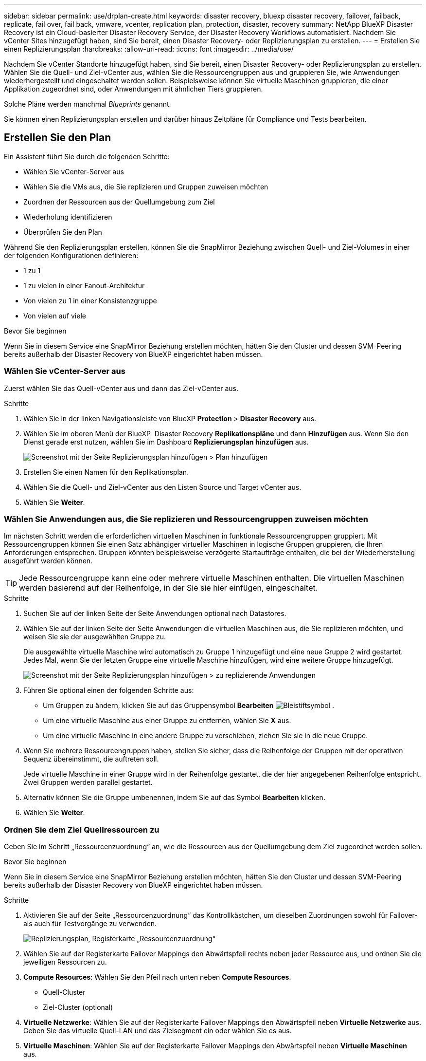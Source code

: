 ---
sidebar: sidebar 
permalink: use/drplan-create.html 
keywords: disaster recovery, bluexp disaster recovery, failover, failback, replicate, fail over, fail back, vmware, vcenter, replication plan, protection, disaster, recovery 
summary: NetApp BlueXP Disaster Recovery ist ein Cloud-basierter Disaster Recovery Service, der Disaster Recovery Workflows automatisiert. Nachdem Sie vCenter Sites hinzugefügt haben, sind Sie bereit, einen Disaster Recovery- oder Replizierungsplan zu erstellen. 
---
= Erstellen Sie einen Replizierungsplan
:hardbreaks:
:allow-uri-read: 
:icons: font
:imagesdir: ../media/use/


[role="lead"]
Nachdem Sie vCenter Standorte hinzugefügt haben, sind Sie bereit, einen Disaster Recovery- oder Replizierungsplan zu erstellen. Wählen Sie die Quell- und Ziel-vCenter aus, wählen Sie die Ressourcengruppen aus und gruppieren Sie, wie Anwendungen wiederhergestellt und eingeschaltet werden sollen. Beispielsweise können Sie virtuelle Maschinen gruppieren, die einer Applikation zugeordnet sind, oder Anwendungen mit ähnlichen Tiers gruppieren.

Solche Pläne werden manchmal _Blueprints_ genannt.

Sie können einen Replizierungsplan erstellen und darüber hinaus Zeitpläne für Compliance und Tests bearbeiten.



== Erstellen Sie den Plan

Ein Assistent führt Sie durch die folgenden Schritte:

* Wählen Sie vCenter-Server aus
* Wählen Sie die VMs aus, die Sie replizieren und Gruppen zuweisen möchten
* Zuordnen der Ressourcen aus der Quellumgebung zum Ziel
* Wiederholung identifizieren
* Überprüfen Sie den Plan


Während Sie den Replizierungsplan erstellen, können Sie die SnapMirror Beziehung zwischen Quell- und Ziel-Volumes in einer der folgenden Konfigurationen definieren:

* 1 zu 1
* 1 zu vielen in einer Fanout-Architektur
* Von vielen zu 1 in einer Konsistenzgruppe
* Von vielen auf viele


.Bevor Sie beginnen
Wenn Sie in diesem Service eine SnapMirror Beziehung erstellen möchten, hätten Sie den Cluster und dessen SVM-Peering bereits außerhalb der Disaster Recovery von BlueXP eingerichtet haben müssen.



=== Wählen Sie vCenter-Server aus

Zuerst wählen Sie das Quell-vCenter aus und dann das Ziel-vCenter aus.

.Schritte
. Wählen Sie in der linken Navigationsleiste von BlueXP *Protection* > *Disaster Recovery* aus.
. Wählen Sie im oberen Menü der BlueXP  Disaster Recovery *Replikationspläne* und dann *Hinzufügen* aus. Wenn Sie den Dienst gerade erst nutzen, wählen Sie im Dashboard *Replizierungsplan hinzufügen* aus.
+
image:dr-plan-create-name.png["Screenshot mit der Seite Replizierungsplan hinzufügen > Plan hinzufügen"]

. Erstellen Sie einen Namen für den Replikationsplan.
. Wählen Sie die Quell- und Ziel-vCenter aus den Listen Source und Target vCenter aus.
. Wählen Sie *Weiter*.




=== Wählen Sie Anwendungen aus, die Sie replizieren und Ressourcengruppen zuweisen möchten

Im nächsten Schritt werden die erforderlichen virtuellen Maschinen in funktionale Ressourcengruppen gruppiert. Mit Ressourcengruppen können Sie einen Satz abhängiger virtueller Maschinen in logische Gruppen gruppieren, die Ihren Anforderungen entsprechen. Gruppen könnten beispielsweise verzögerte Startaufträge enthalten, die bei der Wiederherstellung ausgeführt werden können.


TIP: Jede Ressourcengruppe kann eine oder mehrere virtuelle Maschinen enthalten. Die virtuellen Maschinen werden basierend auf der Reihenfolge, in der Sie sie hier einfügen, eingeschaltet.

.Schritte
. Suchen Sie auf der linken Seite der Seite Anwendungen optional nach Datastores.
. Wählen Sie auf der linken Seite der Seite Anwendungen die virtuellen Maschinen aus, die Sie replizieren möchten, und weisen Sie sie der ausgewählten Gruppe zu.
+
Die ausgewählte virtuelle Maschine wird automatisch zu Gruppe 1 hinzugefügt und eine neue Gruppe 2 wird gestartet. Jedes Mal, wenn Sie der letzten Gruppe eine virtuelle Maschine hinzufügen, wird eine weitere Gruppe hinzugefügt.

+
image:dr-plan-create-apps-vms4.png["Screenshot mit der Seite Replizierungsplan hinzufügen > zu replizierende Anwendungen"]

. Führen Sie optional einen der folgenden Schritte aus:
+
** Um Gruppen zu ändern, klicken Sie auf das Gruppensymbol *Bearbeiten* image:icon-pencil.png["Bleistiftsymbol"] .
** Um eine virtuelle Maschine aus einer Gruppe zu entfernen, wählen Sie *X* aus.
** Um eine virtuelle Maschine in eine andere Gruppe zu verschieben, ziehen Sie sie in die neue Gruppe.


. Wenn Sie mehrere Ressourcengruppen haben, stellen Sie sicher, dass die Reihenfolge der Gruppen mit der operativen Sequenz übereinstimmt, die auftreten soll.
+
Jede virtuelle Maschine in einer Gruppe wird in der Reihenfolge gestartet, die der hier angegebenen Reihenfolge entspricht. Zwei Gruppen werden parallel gestartet.

. Alternativ können Sie die Gruppe umbenennen, indem Sie auf das Symbol *Bearbeiten* klicken.
. Wählen Sie *Weiter*.




=== Ordnen Sie dem Ziel Quellressourcen zu

Geben Sie im Schritt „Ressourcenzuordnung“ an, wie die Ressourcen aus der Quellumgebung dem Ziel zugeordnet werden sollen.

.Bevor Sie beginnen
Wenn Sie in diesem Service eine SnapMirror Beziehung erstellen möchten, hätten Sie den Cluster und dessen SVM-Peering bereits außerhalb der Disaster Recovery von BlueXP eingerichtet haben müssen.

.Schritte
. Aktivieren Sie auf der Seite „Ressourcenzuordnung“ das Kontrollkästchen, um dieselben Zuordnungen sowohl für Failover- als auch für Testvorgänge zu verwenden.
+
image:dr-plan-resource-mapping2.png["Replizierungsplan, Registerkarte „Ressourcenzuordnung“"]

. Wählen Sie auf der Registerkarte Failover Mappings den Abwärtspfeil rechts neben jeder Ressource aus, und ordnen Sie die jeweiligen Ressourcen zu.
. *Compute Resources*: Wählen Sie den Pfeil nach unten neben *Compute Resources*.
+
** Quell-Cluster
** Ziel-Cluster (optional)


. *Virtuelle Netzwerke*: Wählen Sie auf der Registerkarte Failover Mappings den Abwärtspfeil neben *Virtuelle Netzwerke* aus. Geben Sie das virtuelle Quell-LAN und das Zielsegment ein oder wählen Sie es aus.
. *Virtuelle Maschinen*: Wählen Sie auf der Registerkarte Failover Mappings den Abwärtspfeil neben *Virtuelle Maschinen* aus.
+
Wählen Sie die Netzwerkzuordnung zum entsprechenden Segment aus. Die Segmente sollten bereits bereitgestellt werden. Wählen Sie daher das entsprechende Segment für die Zuordnung der virtuellen Maschine aus.

+
Dieser Abschnitt kann je nach Auswahl aktiviert oder deaktiviert sein.

+
SnapMirror befindet sich auf Volume-Ebene. Somit werden alle Virtual Machines zum Replikationsziel repliziert. Stellen Sie sicher, dass Sie alle virtuellen Maschinen auswählen, die Teil des Datenspeichers sind. Wenn sie nicht ausgewählt sind, werden nur die virtuellen Maschinen verarbeitet, die Teil des Replikationsplans sind.

+
** *IP-Adressenart*: Wenn Sie im Abschnitt „Virtuelle Maschinen“ des Replikationsplans Netzwerke zwischen Quell- und Zielorten zuordnen, bietet BlueXP  Disaster Recovery zwei Optionen: DHCP oder statische IP. Konfigurieren Sie für statische IPs das Subnetz, das Gateway und die DNS-Server. Geben Sie außerdem die Anmeldeinformationen für virtuelle Maschinen ein.
+
*** *DHCP*: Wenn Sie diese Option wählen, geben Sie nur die Anmeldeinformationen für die VM an.
*** *Statische IP*: Sie können die gleichen oder andere Informationen aus der Quell-VM auswählen. Wenn Sie dieselbe Auswahl wie die Quelle wählen, müssen Sie keine Anmeldeinformationen eingeben. Wenn Sie jedoch andere Informationen aus der Quelle verwenden möchten, können Sie die Anmeldeinformationen, die IP-Adresse der VM, die Subnetzmaske, das DNS und die Gateway-Informationen angeben. Die Anmeldedaten für das VM-Gastbetriebssystem sollten entweder auf globaler Ebene oder auf jeder VM-Ebene bereitgestellt werden.
+
image:dr-plan-create-mapping-vms2.png["Screenshot mit Add Replication Plan > Resource Mapping > Virtual Machines"]

+
Dies ist vor allem bei der Wiederherstellung großer Umgebungen zu kleineren Ziel-Clustern oder bei Disaster-Recovery-Tests hilfreich, ohne eine 1:1-physische VMware-Infrastruktur bereitstellen zu müssen.



** *Source VM CPU und RAM*: Unter den Virtual Machines Details können Sie optional die VM CPU und RAM Parameter anpassen.
** *Boot Delay*: Sie können die Boot-Reihenfolge für alle ausgewählten virtuellen Maschinen in den Ressourcengruppen ändern. Standardmäßig wird die während der Auswahl der Ressourcengruppe ausgewählte Startreihenfolge verwendet. Sie können jedoch in dieser Phase Änderungen vornehmen. Mit diesem Feld können Sie die Verzögerung in Minuten der Startaktion einstellen.
** *Erstellung applikationskonsistenter Replikate*: Geben Sie an, ob applikationskonsistente Snapshot-Kopien erstellt werden sollen. Der Service setzt die Applikation still und erstellt dann einen Snapshot, um einen konsistenten Status der Applikation zu erhalten.


. *Datastores*: Wählen Sie auf der Registerkarte Failover Mappings den Abwärtspfeil neben *Datastores* aus. Basierend auf der Auswahl von Virtual Machines werden automatisch Datastore-Zuordnungen ausgewählt.
+
Dieser Abschnitt kann je nach Auswahl aktiviert oder deaktiviert sein.

+
** *RPO*: Geben Sie das Recovery Point Objective (RPO) ein, um die Datenmenge anzugeben, die wiederhergestellt werden soll (gemessen in der Zeit). Wenn Sie beispielsweise einen RPO von 60 Minuten eingeben, müssen für die Recovery jederzeit Daten vorhanden sein, die nicht älter als 60 Minuten sind. Bei einem schwerwiegenden Ausfall lassen sich bis zu 60 Minuten an Daten verlieren. Geben Sie außerdem die Anzahl der Snapshot Kopien ein, die für alle Datastores beibehalten werden sollen.
** *Retention count*: Geben Sie die Anzahl der Snapshots ein, die Sie behalten möchten.
** *Quell- und Zieldatenspeicher*: Wenn ein Volume bereits eine SnapMirror-Beziehung hat, können Sie die entsprechenden Quell- und Zieldatenspeicher auswählen. Wenn Sie ein Volume auswählen, das nicht über eine SnapMirror-Beziehung verfügt, können Sie jetzt ein Volume erstellen, indem Sie die Arbeitsumgebung und die zugehörige Peer-SVM auswählen.
+

NOTE: Wenn Sie in diesem Service eine SnapMirror Beziehung erstellen möchten, hätten Sie den Cluster und dessen SVM-Peering bereits außerhalb der Disaster Recovery von BlueXP eingerichtet haben müssen.

+
*** *Consistency Groups*: Wenn Sie einen Replikationsplan erstellen, können Sie VMs mit unterschiedlichen Volumes und SVMs einbeziehen. Bei der Disaster Recovery von BlueXP wird ein Snapshot einer Konsistenzgruppe erstellt.


** Wenn Sie das Recovery Point Objective (RPO) angeben, plant der Service ein primäres Backup auf der Grundlage des RPO und aktualisiert die sekundären Ziele.
** Wenn die VMs vom gleichen Volume und derselben SVM stammen, führt der Service einen standardmäßigen ONTAP-Snapshot durch und aktualisiert die sekundären Ziele.
** Wenn die VMs aus unterschiedlichen Volumes und derselben SVM stammen, erstellt der Service einen Consistency Group Snapshot, in dem alle Volumes eingeschlossen werden und die sekundären Ziele aktualisiert werden.
** Wenn die VMs aus verschiedenen Volumes und unterschiedlichen SVMs stammen, führt der Service eine Startphase für die Konsistenzgruppe und einen festzuführenden Snapshot durch, indem alle Volumes im selben oder unterschiedlichen Cluster eingeschlossen werden und die sekundären Ziele aktualisiert werden.
** Während des Failovers können Sie einen beliebigen Snapshot auswählen. Wenn Sie den neuesten Snapshot auswählen, erstellt der Service On-Demand-Backups, aktualisiert das Ziel und verwendet diesen Snapshot für das Failover.


. Um verschiedene Zuordnungen für die Testumgebung festzulegen, deaktivieren Sie das Kontrollkästchen und wählen Sie die Registerkarte *Testzuordnungen* aus. Gehen Sie die einzelnen Registerkarten wie zuvor durch, jedoch diesmal für die Testumgebung.
+
Auf der Registerkarte Testzuordnungen sind die Zuordnungen für virtuelle Maschinen und Datenspeicher deaktiviert.

+

TIP: Sie können den gesamten Plan später testen. Derzeit richten Sie die Zuordnungen für die Testumgebung ein.





=== Identifizieren Sie die Wiederholung

Wählen Sie aus, ob Sie Daten (eine einmalige Verschiebung) zu einem anderen Ziel migrieren oder sie mit der Frequenz von SnapMirror replizieren möchten.

Ermitteln Sie, wie oft die Daten gespiegelt werden sollen, wenn Sie sie replizieren möchten.

.Schritte
. Wählen Sie auf der Seite Rezidive *Migrate* oder *Replicate* aus.
+
** *Migrate*: Wählen Sie, um die Anwendung an den Zielspeicherort zu verschieben.
** *Replicate*: Halten Sie die Zielkopie mit Änderungen von der Quellkopie in einer wiederkehrenden Replikation auf dem neuesten Stand.


+
image:dr-plan-create-recurrence.png["Screenshot mit Add Replication Plan > Recurrence"]

. Wählen Sie *Weiter*.




=== Bestätigen Sie den Replikationsplan

Nehmen Sie sich zum Schluss einen Moment Zeit, um den Replizierungsplan zu bestätigen.


TIP: Sie können den Replikationsplan später deaktivieren oder löschen.

.Schritte
. Überprüfen Sie die Informationen auf den einzelnen Registerkarten: Plandetails, Failover Mapping, VMs.
. Wählen Sie *Plan hinzufügen*.
+
Der Plan wird zur Liste der Pläne hinzugefügt.





== Bearbeiten Sie Zeitpläne, um die Compliance zu testen und sicherzustellen, dass Failover-Tests funktionieren

Möglicherweise möchten Sie Zeitpläne zum Testen von Compliance- und Failover-Tests einrichten, um bei Bedarf sicherzustellen, dass diese korrekt funktionieren.

* *Auswirkungen auf die Compliance-Zeit*: Wenn ein Replikationsplan erstellt wird, erstellt der Dienst standardmäßig einen Compliance-Zeitplan. Die Standard-Compliance-Zeit beträgt 30 Minuten. Um diese Zeit zu ändern, können Sie den Zeitplan im Replikationsplan bearbeiten verwenden.
* *Auswirkungen auf Failover-Test*: Sie können einen Failover-Prozess nach Bedarf oder nach einem Zeitplan testen. Damit können Sie den Failover von virtuellen Maschinen zu einem Ziel testen, das in einem Replikationsplan angegeben ist.
+
Ein Test-Failover erstellt ein FlexClone Volume, mountet den Datastore und verschiebt den Workload auf diesen Datastore. Ein Test-Failover-Vorgang wirkt sich auf Produktions-Workloads, die auf dem Teststandort verwendete SnapMirror Beziehung und geschützte Workloads aus, die weiterhin ordnungsgemäß ausgeführt werden müssen.



Basierend auf dem Zeitplan wird der Failover-Test ausgeführt und stellt sicher, dass Workloads an das vom Replizierungsplan angegebene Ziel verschoben werden.

.Schritte
. Wählen Sie im oberen Menü der BlueXP Disaster Recovery die Option *Replication Plans* aus.
+
image:dr-plan-list.png["Screenshot mit der Liste der Replikationspläne"]

. Wählen Sie die Option *actions* image:icon-horizontal-dots.png["Menü „Aktionen für horizontale Punkte“"] Und wählen Sie *Schichtpläne bearbeiten*.
. Geben Sie ein, wie oft Sie in wenigen Minuten BlueXP Disaster Recovery verwenden möchten, um die Compliance von Tests zu überprüfen.
. Um zu überprüfen, ob Ihre Failover-Tests ordnungsgemäß sind, überprüfen Sie *Failover nach einem monatlichen Zeitplan ausführen*.
+
.. Wählen Sie den Tag des Monats und die Uhrzeit aus, zu der diese Tests ausgeführt werden sollen.
.. Geben Sie das Datum im Format JJJJ-mm-TT ein, wenn der Test gestartet werden soll.
+
image:dr-plan-schedule-edit.png["Screenshot, in dem Sie Zeitpläne bearbeiten können"]



. Um die Testumgebung nach Abschluss des Failover-Tests zu bereinigen, aktivieren Sie *Automatically clean up after Test Failover*.
+

NOTE: Durch diesen Prozess werden die temporären VMs vom Teststandort entfernt, das erstellte FlexClone Volume gelöscht und die temporären Datenspeicher abgehängt.

. Wählen Sie *Speichern*.

